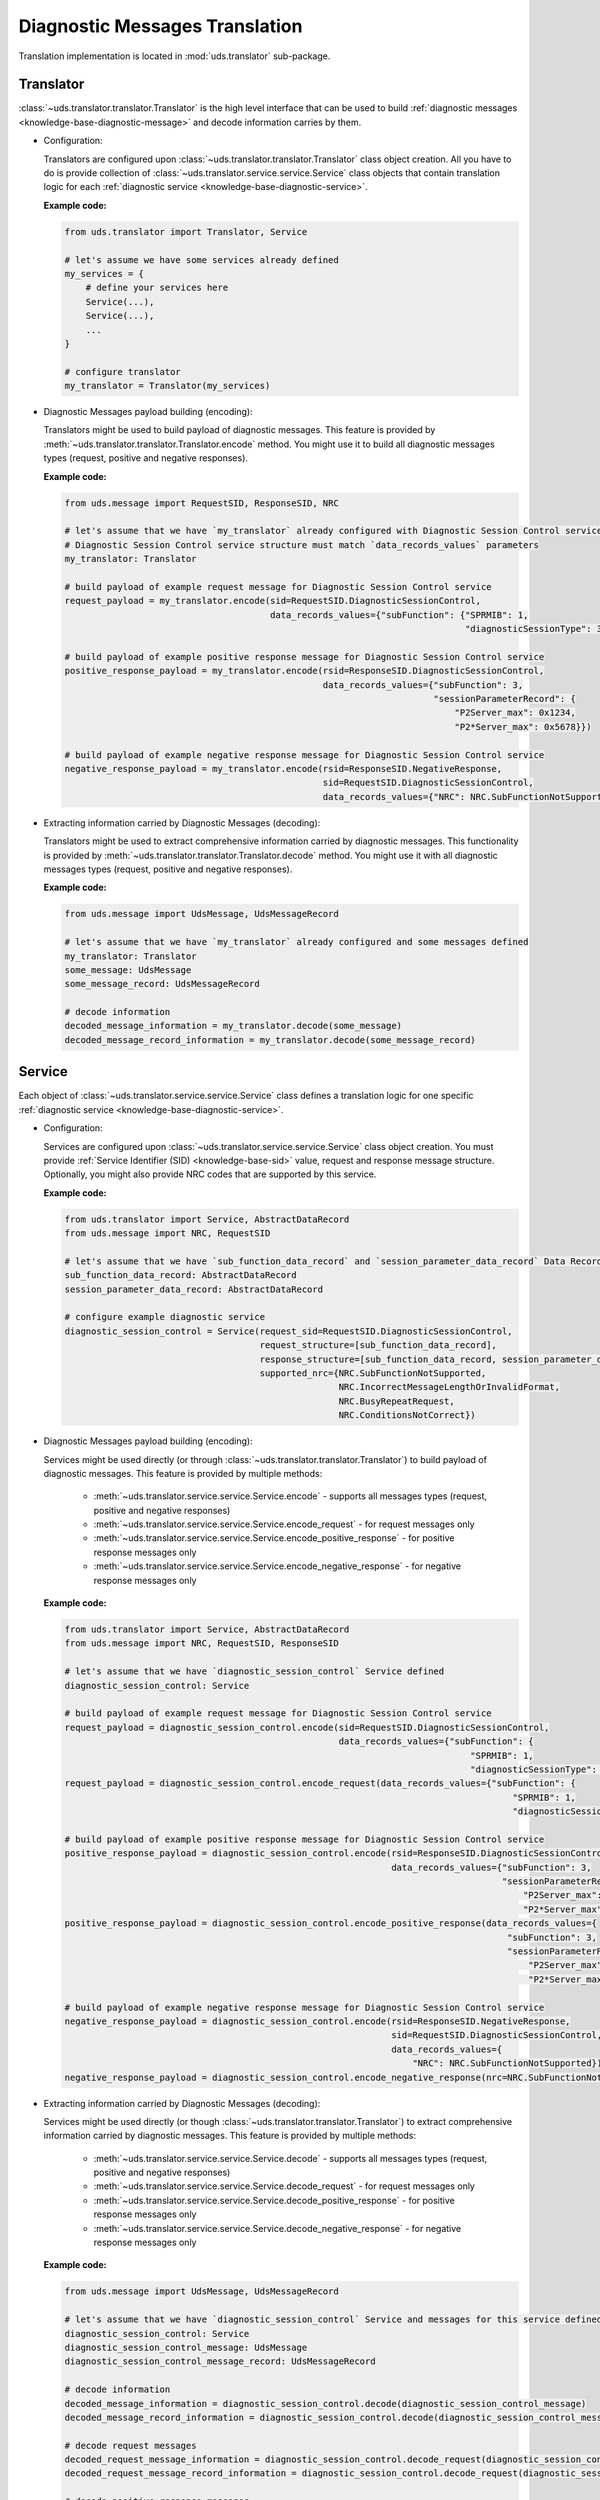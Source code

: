 Diagnostic Messages Translation
===============================
Translation implementation is located in :mod:`uds.translator` sub-package.


Translator
----------
:class:`~uds.translator.translator.Translator` is the high level interface that can be used to build
:ref:`diagnostic messages <knowledge-base-diagnostic-message>` and decode information carries by them.

- Configuration:

  Translators are configured upon :class:`~uds.translator.translator.Translator` class object creation.
  All you have to do is provide collection of :class:`~uds.translator.service.service.Service` class objects that
  contain translation logic for each :ref:`diagnostic service <knowledge-base-diagnostic-service>`.

  **Example code:**

  .. code-block::  python

    from uds.translator import Translator, Service

    # let's assume we have some services already defined
    my_services = {
        # define your services here
        Service(...),
        Service(...),
        ...
    }

    # configure translator
    my_translator = Translator(my_services)


- Diagnostic Messages payload building (encoding):

  Translators might be used to build payload of diagnostic messages.
  This feature is provided by :meth:`~uds.translator.translator.Translator.encode` method.
  You might use it to build all diagnostic messages types (request, positive and negative responses).

  **Example code:**

  .. code-block::  python

    from uds.message import RequestSID, ResponseSID, NRC

    # let's assume that we have `my_translator` already configured with Diagnostic Session Control service
    # Diagnostic Session Control service structure must match `data_records_values` parameters
    my_translator: Translator

    # build payload of example request message for Diagnostic Session Control service
    request_payload = my_translator.encode(sid=RequestSID.DiagnosticSessionControl,
                                           data_records_values={"subFunction": {"SPRMIB": 1,
                                                                                "diagnosticSessionType": 3}})

    # build payload of example positive response message for Diagnostic Session Control service
    positive_response_payload = my_translator.encode(rsid=ResponseSID.DiagnosticSessionControl,
                                                     data_records_values={"subFunction": 3,
                                                                          "sessionParameterRecord": {
                                                                              "P2Server_max": 0x1234,
                                                                              "P2*Server_max": 0x5678}})

    # build payload of example negative response message for Diagnostic Session Control service
    negative_response_payload = my_translator.encode(rsid=ResponseSID.NegativeResponse,
                                                     sid=RequestSID.DiagnosticSessionControl,
                                                     data_records_values={"NRC": NRC.SubFunctionNotSupported})


- Extracting information carried by Diagnostic Messages (decoding):

  Translators might be used to extract comprehensive information carried by diagnostic messages.
  This functionality is provided by :meth:`~uds.translator.translator.Translator.decode` method.
  You might use it with all diagnostic messages types (request, positive and negative responses).

  **Example code:**

  .. code-block::  python

    from uds.message import UdsMessage, UdsMessageRecord

    # let's assume that we have `my_translator` already configured and some messages defined
    my_translator: Translator
    some_message: UdsMessage
    some_message_record: UdsMessageRecord

    # decode information
    decoded_message_information = my_translator.decode(some_message)
    decoded_message_record_information = my_translator.decode(some_message_record)


Service
-------
Each object of :class:`~uds.translator.service.service.Service` class defines a translation logic for one specific
:ref:`diagnostic service <knowledge-base-diagnostic-service>`.


- Configuration:

  Services are configured upon :class:`~uds.translator.service.service.Service` class object creation.
  You must provide :ref:`Service Identifier (SID) <knowledge-base-sid>` value, request and response message structure.
  Optionally, you might also provide NRC codes that are supported by this service.

  **Example code:**

  .. code-block::  python

    from uds.translator import Service, AbstractDataRecord
    from uds.message import NRC, RequestSID

    # let's assume that we have `sub_function_data_record` and `session_parameter_data_record` Data Records defined
    sub_function_data_record: AbstractDataRecord
    session_parameter_data_record: AbstractDataRecord

    # configure example diagnostic service
    diagnostic_session_control = Service(request_sid=RequestSID.DiagnosticSessionControl,
                                         request_structure=[sub_function_data_record],
                                         response_structure=[sub_function_data_record, session_parameter_data_record],
                                         supported_nrc={NRC.SubFunctionNotSupported,
                                                        NRC.IncorrectMessageLengthOrInvalidFormat,
                                                        NRC.BusyRepeatRequest,
                                                        NRC.ConditionsNotCorrect})

- Diagnostic Messages payload building (encoding):

  Services might be used directly (or through :class:`~uds.translator.translator.Translator`) to build payload of
  diagnostic messages. This feature is provided by multiple methods:

     - :meth:`~uds.translator.service.service.Service.encode` - supports all messages types (request, positive
       and negative responses)
     - :meth:`~uds.translator.service.service.Service.encode_request` - for request messages only
     - :meth:`~uds.translator.service.service.Service.encode_positive_response` - for positive response messages only
     - :meth:`~uds.translator.service.service.Service.encode_negative_response` - for negative response messages only

  **Example code:**

  .. code-block::  python

    from uds.translator import Service, AbstractDataRecord
    from uds.message import NRC, RequestSID, ResponseSID

    # let's assume that we have `diagnostic_session_control` Service defined
    diagnostic_session_control: Service

    # build payload of example request message for Diagnostic Session Control service
    request_payload = diagnostic_session_control.encode(sid=RequestSID.DiagnosticSessionControl,
                                                        data_records_values={"subFunction": {
                                                                                 "SPRMIB": 1,
                                                                                 "diagnosticSessionType": 3}})
    request_payload = diagnostic_session_control.encode_request(data_records_values={"subFunction": {
                                                                                         "SPRMIB": 1,
                                                                                         "diagnosticSessionType": 3}})

    # build payload of example positive response message for Diagnostic Session Control service
    positive_response_payload = diagnostic_session_control.encode(rsid=ResponseSID.DiagnosticSessionControl,
                                                                  data_records_values={"subFunction": 3,
                                                                                       "sessionParameterRecord": {
                                                                                           "P2Server_max": 0x1234,
                                                                                           "P2*Server_max": 0x5678}})
    positive_response_payload = diagnostic_session_control.encode_positive_response(data_records_values={
                                                                                        "subFunction": 3,
                                                                                        "sessionParameterRecord": {
                                                                                            "P2Server_max": 0x1234,
                                                                                            "P2*Server_max": 0x5678}})

    # build payload of example negative response message for Diagnostic Session Control service
    negative_response_payload = diagnostic_session_control.encode(rsid=ResponseSID.NegativeResponse,
                                                                  sid=RequestSID.DiagnosticSessionControl,
                                                                  data_records_values={
                                                                      "NRC": NRC.SubFunctionNotSupported})
    negative_response_payload = diagnostic_session_control.encode_negative_response(nrc=NRC.SubFunctionNotSupported)

- Extracting information carried by Diagnostic Messages (decoding):

  Services might be used directly (or though :class:`~uds.translator.translator.Translator`) to extract
  comprehensive information carried by diagnostic messages.
  This feature is provided by multiple methods:

    - :meth:`~uds.translator.service.service.Service.decode` - supports all messages types (request, positive
      and negative responses)
    - :meth:`~uds.translator.service.service.Service.decode_request` - for request messages only
    - :meth:`~uds.translator.service.service.Service.decode_positive_response` - for positive response messages only
    - :meth:`~uds.translator.service.service.Service.decode_negative_response` - for negative response messages only

  **Example code:**

  .. code-block::  python

    from uds.message import UdsMessage, UdsMessageRecord

    # let's assume that we have `diagnostic_session_control` Service and messages for this service defined
    diagnostic_session_control: Service
    diagnostic_session_control_message: UdsMessage
    diagnostic_session_control_message_record: UdsMessageRecord

    # decode information
    decoded_message_information = diagnostic_session_control.decode(diagnostic_session_control_message)
    decoded_message_record_information = diagnostic_session_control.decode(diagnostic_session_control_message_record)

    # decode request messages
    decoded_request_message_information = diagnostic_session_control.decode_request(diagnostic_session_control_message)
    decoded_request_message_record_information = diagnostic_session_control.decode_request(diagnostic_session_control_message_record)

    # decode positive response messages
    decoded_positive_response_message_information = diagnostic_session_control.decode_positive_response(diagnostic_session_control_message)
    decoded_positive_response_message_record_information = diagnostic_session_control.decode_positive_response(diagnostic_session_control_message_record)

    # decode negative response messages
    decoded_negative_response_message_information = diagnostic_session_control.decode_negative_response(diagnostic_session_control_message)
    decoded_negative_response_message_record_information = diagnostic_session_control.decode_negative_response(diagnostic_session_control_message_record)


Data Records
------------
Data Records are parts of diagnostic messages and they are used to define diagnostic messages structures used by
:class:`~uds.translator.service.service.Service` class.
All Data Records implementation can be found in :mod:`~uds.translator.data_record`.

We can divide Data Records in following groups:

- Data Records that store data and define raw<->physical values transformation.
  - `Raw Data Record`_
  - `Mapping Data Record`_
  - `Linear Formula Data Record`_
  - `Custom Formula Data Record`_
  - `Text Data Record`_
- Data Records that define logic for building diagnostic message structure (in case of multiple possible diagnostic
  message format that depends for example on sub-function used or DID provided).
  - `Conditional Mapping Data Record`_
  - `Conditional Formula Data Record`_

On top of that, we have two abstract Data Records:
 - `Abstract Data Record`_
 - `Abstract Conditional Data Record`_

.. note:: Raw values are int values carried in diagnostic message by certain number of bits.
    Physical values are meaningful interpretation of raw values.

    Physical values annotations:
     - :const:`~uds.translator.data_record.abstract_data_record.SinglePhysicalValueAlias`
     - :const:`~uds.translator.data_record.abstract_data_record.MultiplePhysicalValuesAlias`
     - :const:`~uds.translator.data_record.abstract_data_record.PhysicalValueAlias`


Abstract Data Record
````````````````````
:class:`~uds.translator.data_record.abstract_data_record.AbstractDataRecord`
contains definition and common implementation for Data Records that store data.

Features:
 - common configuration (name, bit length, children, min and max number of occurrences, unit)
 - common attributes definition (e.g.
   :attr:`~uds.translator.data_record.abstract_data_record.AbstractDataRecord.is_reoccurring`,
   :attr:`~uds.translator.data_record.abstract_data_record.AbstractDataRecord.fixed_total_length`)
 - children management

.. warning:: A **user shall not use**
    :class:`~uds.translator.data_record.abstract_data_record.AbstractDataRecord` **directly**,
    but one is able (and encouraged) to use
    :class:`~uds.translator.data_record.abstract_data_record.AbstractDataRecord`
    implementation on any of its children classes.

.. note:: Attribute :attr:`~uds.translator.data_record.abstract_data_record.AbstractDataRecord.length` contains
    number of **bits** (not bytes) that are used to present **a single Data Record occurrence**
    (not necessarily total length).


Raw Data Record
```````````````
:class:`~uds.translator.data_record.raw_data_record.RawDataRecord` class is used to define an entries
in diagnostic messages that cannot be translated (due to various reasons) to any meaningful information.
That means that physical and raw values for all Raw Data Records are the same.

Typical use cases:
 - Data containers (e.g. DID structures) with multiple children
 - Entries with unknown or no meaning (e.g. Reserved bits)

**Example code:**

.. code-block::  python

  from uds.translator import RawDataRecord

  # define example Raw Data Records
  sub_function = RawDataRecord(name="subFunction",
                               length=8,
                               min_occurrences=1,
                               max_occurrences=1)
  message_filler = RawDataRecord(name="Filler for message with unknown structure",
                                 length=8,
                                 min_occurrences=0,
                                 max_occurrences=None)

  # get_raw_value
  sub_function.get_raw_value(0)  # 0
  sub_function.get_raw_value(255)  # 255
  message_filler.get_raw_value(0)  # 0
  message_filler.get_raw_value(255)  # 255

  # get_physical_value
  sub_function.get_physical_value(0)  # 0
  sub_function.get_physical_value(255)  # 255
  message_filler.get_physical_value(0)  # 0
  message_filler.get_physical_value(255)  # 255

  # get_physical_values
  message_filler.get_physical_values(0, 255)  # (0, 255)
  message_filler.get_physical_values(0, 1, 2, 3, 4, 5, 6, 7)  # (0, 1, 2, 3, 4, 5, 6, 7)


Mapping Data Record
```````````````````
:class:`~uds.translator.data_record.mapping_data_record.MappingDataRecord` class is used to define an entries
in diagnostic messages that can be translated to labels due to some known mapping.
That means that physical value would usually be str type.

Typical use cases:
 - Status indicators (e.g. meaning for DTC status bits)
 - Boolean flags (e.g. 0="No", 1="Yes")
 - Enumerated values (0="Low", 1="Medium", 2="High", ...)

.. note:: Raw values for which mapping is not defined are handled the same way as per
  :class:`~uds.translator.data_record.raw_data_record.RawDataRecord`. Same goes for int type physical values.
  This is a fallback mechanism in case labels were not defined for possible raw values.

**Example code:**

.. code-block::  python

  from uds.translator import MappingDataRecord

  # define example Mapping Data Records
  sprmib = MappingDataRecord(name="Suppress Positive Response Message Indication Bit",
                             length=1,
                             values_mapping={0: "no", 1: "yes"},
                             min_occurrences=1,
                             max_occurrences=1)
  diagnostic_session = MappingDataRecord(name="diagnosticSessionType",
                                         length=7,
                                         values_mapping={1: "Default",
                                                         2: "Programming",
                                                         3: "Extended"},
                                         min_occurrences=1,
                                         max_occurrences=1)

  # get_raw_value
  sprmib.get_raw_value("no")  # 0
  sprmib.get_raw_value("yes")  # 1
  diagnostic_session.get_raw_value("Default")  # 1
  diagnostic_session.get_raw_value(4)  # 4 (warning reported)

  # get_physical_value
  sprmib.get_physical_value(0)  # "no"
  sprmib.get_physical_value(1)  # "yes"
  diagnostic_session.get_physical_value(1)  # "Default"
  diagnostic_session.get_physical_value(4)  # 4 (warning reported)


Linear Formula Data Record
``````````````````````````
:class:`~uds.translator.data_record.formula_data_record.LinearFormulaDataRecord` class can handle linear conversions
between raw and numeric values. It uses following formula:

`[physical value] = [raw value] * [factor] + [offset]`.

Physical values are either float or int type.

Typical use cases:
 - Providing any numeric values that uses linear transformation
 - Scaling from other units (e.g. ECU provides temperature in Fahrenheit, but you prefer them presented in Celsius)

**Example code:**

.. code-block::  python

  from uds.translator import LinearFormulaDataRecord

  # define example Linear Formula Data Records
  engine_temp = LinearFormulaDataRecord(name="Engine Temperature",
                                        length=16,
                                        factor=0.01,
                                        offset=-100,
                                        unit="Celsius degrees")
  speed_sensors = LinearFormulaDataRecord(name="Lateral Vehicle Speed",
                                          length=10,
                                          factor=0.5,
                                          offset=-100,
                                          unit="km/h",
                                          min_occurrences=4,
                                          max_occurrences=4)

  # get_raw_value
  engine_temp.get_raw_value(0)  # 10000
  engine_temp.get_raw_value(61.25)  # 16125
  speed_sensors.get_raw_value(0)  # 200
  speed_sensors.get_raw_value(51.25)  # 302 (the closest value)

  # get_physical_value
  engine_temp.get_physical_value(0)  # - 100.0 [Celsius degrees]
  engine_temp.get_physical_value(12345)  # 23.45 [Celsius degrees]
  speed_sensors.get_physical_value(0)  # - 100.0 [km/h]
  speed_sensors.get_physical_value(302)  # 51.0 [km/h]

  # get_physical_values
  speed_sensors.get_physical_values(0, 303, 642, 1023)  # (-100.0, 51.5, 221.0, 411.5)


Custom Formula Data Record
``````````````````````````
:class:`~uds.translator.data_record.formula_data_record.CustomFormulaDataRecord` class can handle any conversions
between raw and numeric values. Physical values are either float or int type.
:class:`~uds.translator.data_record.formula_data_record.CustomFormulaDataRecord` class is more flexible than
:class:`~uds.translator.data_record.formula_data_record.LinearFormulaDataRecord` and can handle
any (also non-linear) conversion, but it requires properly implemented encoding and decoding functions.

Typical use cases:
 - Providing any numeric values that uses any (also non-linear) transformation

.. warning:: There is almost no error handling and crosschecks whether a user provided consistent encoding and
    decoding formulas (e.g. whether encoding formula is reverse to decoding formula).
    Lack of advanced error handling might lead to extremely confusing results, therefore it is recommended to
    use `Linear Formula Data Record`_ over `Custom Formula Data Record`_ whenever possible.

**Example code:**

.. code-block::  python

  from typing import Union
  from uds.translator import CustomFormulaDataRecord

  # define a Custom Formula Data Record with example encoding and decoding formulas
  def decode_pressure(raw_value: int) -> int:
      return raw_value*raw_value
  def encode_pressure(physical_value: Union[int, float]) -> int:
      return int(round(physical_value**0.5,0))
  pressure = CustomFormulaDataRecord(name="Pressure",
                                     length=16,
                                     encoding_formula=encode_pressure,
                                     decoding_formula=decode_pressure,
                                     unit="Pascal",
                                     min_occurrences=4,
                                     max_occurrences=4)

  # get_raw_value
  pressure.get_raw_value(100)  # 10
  pressure.get_raw_value(654321)  # 809 (the closest value)

  # get_physical_value
  pressure.get_physical_value(809)  # 654481 [Pascals]
  pressure.get_physical_value(4000)  # 16000000 [Pascals]

  # get_physical_values
  pressure.get_physical_values(0, 100, 250, 6789)  # (0, 10000, 62500, 46090521)


Text Data Record
````````````````
:class:`~uds.translator.data_record.text_data_record.TextDataRecord` class is used to define an entries
in diagnostic messages that can be translated to text using known text encoding format.
All supported encoding formats are defined in :class:`~uds.translator.data_record.text_data_record.TextEncoding` enum.
Physical values produces by :class:`~uds.translator.data_record.text_data_record.TextDataRecord` are str type, even
the output of :meth:`~uds.translator.data_record.text_data_record.TextDataRecord.get_physical_values` method is
str type.

Typical use cases:
 - Extracting text that uses ASCII encoding (e.g. VIN, Spare Part Number)
 - Extracting text that uses BCD encoding (e.g. Software Version, Hardware Version)

**Example code:**

.. code-block::  python

  from uds.translator import TextDataRecord, TextEncoding

  # define example Text Data Records
  software_version = TextDataRecord(name="Software Version",
                                    encoding=TextEncoding.BCD,
                                    min_occurrences=4,
                                    max_occurrences=4)
  spare_part_number = TextDataRecord(name="Spare Part Number",
                                     encoding=TextEncoding.ASCII,
                                     min_occurrences=8,
                                     max_occurrences=None)

  # get_raw_value
  software_version.get_raw_value("1")  # 1
  software_version.get_raw_value("9")  # 9
  spare_part_number.get_raw_value("A")  # 0x41
  spare_part_number.get_raw_value("1")  # 0x31

  # get_physical_value
  software_version.get_physical_value(1)  # "1"
  spare_part_number.get_physical_value(0x41)  # "A"

  # get_physical_values
  software_version.get_physical_values(9, 0, 1, 8)  # "9018"
  spare_part_number.get_physical_values(0x41, 0x42, 0x43, 0x2D, 0x31, 0x32, 0x33, 0x34)  # "ABC-1234"


Abstract Conditional Data Record
````````````````````````````````
:class:`~uds.translator.data_record.conditional_data_record.AbstractConditionalDataRecord` class contains definition
and common implementation for Data Records with logic for building diagnostic message structures.

Features:
 - common configuration (default message continuation)
 - diagnostic message continuation validation
 - use mechanism (raw value of the proceeding Data Record has to be provided to establish the output)


Conditional Mapping Data Record
```````````````````````````````
:class:`~uds.translator.data_record.conditional_data_record.ConditionalMappingDataRecord` class is used to define logic
for diagnostic message continuation using predefined mapping.

Typical use cases:
 - DID structure selection after DID value was provided
 - selection of diagnostic service format after sub-function value was provided

**Example code:**

.. code-block::  python

  from uds.translator import MappingDataRecord, TextDataRecord, ConditionalMappingDataRecord, TextEncoding
  from uds.translator.data_record import DEFAULT_DIAGNOSTIC_MESSAGE_CONTINUATION

  did_mapping = {
      0xF186: [MappingDataRecord(name="diagnosticSessionType",
                                 length=8,
                                 values_mapping={1: "Default",
                                                 2: "Programming",
                                                 3: "Extended"})],
      0xF187: [TextDataRecord(name="Spare Part Number",
                              encoding=TextEncoding.ASCII,
                              min_occurrences=1,
                              max_occurrences=None)],
      0xF188: [TextDataRecord(name="ECU Software Number",
                              encoding=TextEncoding.BCD,
                              min_occurrences=2,
                              max_occurrences=2)],
      0xF191: [TextDataRecord(name="ECU Hardware Number",
                              encoding=TextEncoding.BCD,
                              min_occurrences=2,
                              max_occurrences=2)],
  }
  conditional_mapping = ConditionalMappingDataRecord(
      default_message_continuation=DEFAULT_DIAGNOSTIC_MESSAGE_CONTINUATION,
      mapping=did_mapping)

  # get_message_continuation
  conditional_mapping.get_message_continuation(0xF186)  # DID F186 structure
  conditional_mapping.get_message_continuation(0xF187)  # DID F187 structure
  conditional_mapping.get_message_continuation(0x1234)  # DEFAULT_DIAGNOSTIC_MESSAGE_CONTINUATION


Conditional Formula Data Record
```````````````````````````````
:class:`~uds.translator.data_record.conditional_data_record.ConditionalFormulaDataRecord` class is used to define logic
for diagnostic message continuation using formula.

Typical use cases:
 - Extracting length value for following parameters (e.g. from addressAndLengthFormatIdentifier, memorySizeLength)

**Example code:**

.. code-block::  python

  from uds.translator import RawDataRecord, ConditionalFormulaDataRecord

  conditional_formula = ConditionalFormulaDataRecord(
      formula=lambda addressAndLengthFormatIdentifier: [
          RawDataRecord(name="memoryAddress", length=8*(addressAndLengthFormatIdentifier & 0xF)),
          RawDataRecord(name="memorySize", length=8*(addressAndLengthFormatIdentifier >> 4))
      ]
  )

  # get_message_continuation
  conditional_mapping.get_message_continuation(0x11)  # [memoryAddress with length 8, memorySize with length 8]
  conditional_mapping.get_message_continuation(0x42)  # [memoryAddress with length 16, memorySize with length 32]
